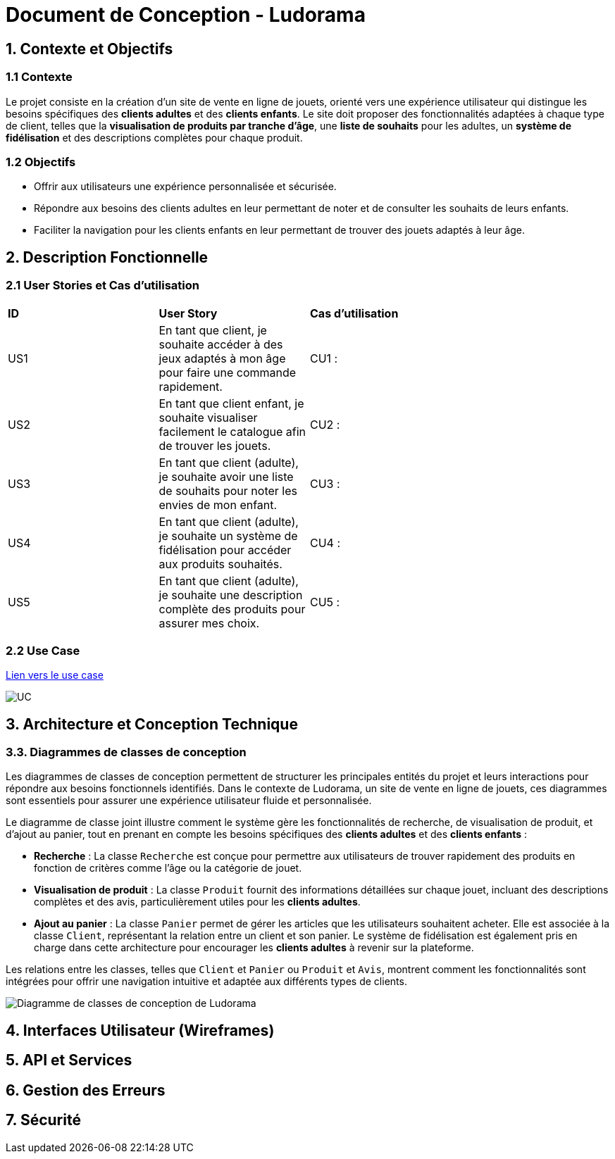 = Document de Conception - Ludorama

== 1. Contexte et Objectifs

=== 1.1 Contexte
Le projet consiste en la création d’un site de vente en ligne de jouets, orienté vers une expérience utilisateur qui distingue les besoins spécifiques des **clients adultes** et des **clients enfants**. Le site doit proposer des fonctionnalités adaptées à chaque type de client, telles que la **visualisation de produits par tranche d’âge**, une **liste de souhaits** pour les adultes, un **système de fidélisation** et des descriptions complètes pour chaque produit.

=== 1.2 Objectifs
- Offrir aux utilisateurs une expérience personnalisée et sécurisée.
- Répondre aux besoins des clients adultes en leur permettant de noter et de consulter les souhaits de leurs enfants.
- Faciliter la navigation pour les clients enfants en leur permettant de trouver des jouets adaptés à leur âge.

== 2. Description Fonctionnelle

=== 2.1 User Stories et Cas d'utilisation

|===
| **ID** | **User Story**                                                                                       | **Cas d'utilisation**                               |
| US1    | En tant que client, je souhaite accéder à des jeux adaptés à mon âge pour faire une commande rapidement. | CU1 :       |
| US2    | En tant que client enfant, je souhaite visualiser facilement le catalogue afin de trouver les jouets. | CU2 :                 |
| US3    | En tant que client (adulte), je souhaite avoir une liste de souhaits pour noter les envies de mon enfant. | CU3 :             |
| US4    | En tant que client (adulte), je souhaite un système de fidélisation pour accéder aux produits souhaités. | CU4 :               |
| US5    | En tant que client (adulte), je souhaite une description complète des produits pour assurer mes choix. | CU5 :      |
|===

=== 2.2 Use Case

link:USE_CASE/UC.png[Lien vers le use case]

image::/USE_CASE/UC.png[]

== 3. Architecture et Conception Technique

=== 3.3. Diagrammes de classes de conception

Les diagrammes de classes de conception permettent de structurer les principales entités du projet et leurs interactions pour répondre aux besoins fonctionnels identifiés. Dans le contexte de Ludorama, un site de vente en ligne de jouets, ces diagrammes sont essentiels pour assurer une expérience utilisateur fluide et personnalisée.

Le diagramme de classe joint illustre comment le système gère les fonctionnalités de recherche, de visualisation de produit, et d'ajout au panier, tout en prenant en compte les besoins spécifiques des **clients adultes** et des **clients enfants** :

- **Recherche** : La classe `Recherche` est conçue pour permettre aux utilisateurs de trouver rapidement des produits en fonction de critères comme l'âge ou la catégorie de jouet.
- **Visualisation de produit** : La classe `Produit` fournit des informations détaillées sur chaque jouet, incluant des descriptions complètes et des avis, particulièrement utiles pour les **clients adultes**.
- **Ajout au panier** : La classe `Panier` permet de gérer les articles que les utilisateurs souhaitent acheter. Elle est associée à la classe `Client`, représentant la relation entre un client et son panier. Le système de fidélisation est également pris en charge dans cette architecture pour encourager les **clients adultes** à revenir sur la plateforme.

Les relations entre les classes, telles que `Client` et `Panier` ou `Produit` et `Avis`, montrent comment les fonctionnalités sont intégrées pour offrir une navigation intuitive et adaptée aux différents types de clients.

image::images/diagrammesDeClassesDeConception.png[Diagramme de classes de conception de Ludorama]




== 4. Interfaces Utilisateur (Wireframes)

== 5. API et Services

== 6. Gestion des Erreurs


== 7. Sécurité
